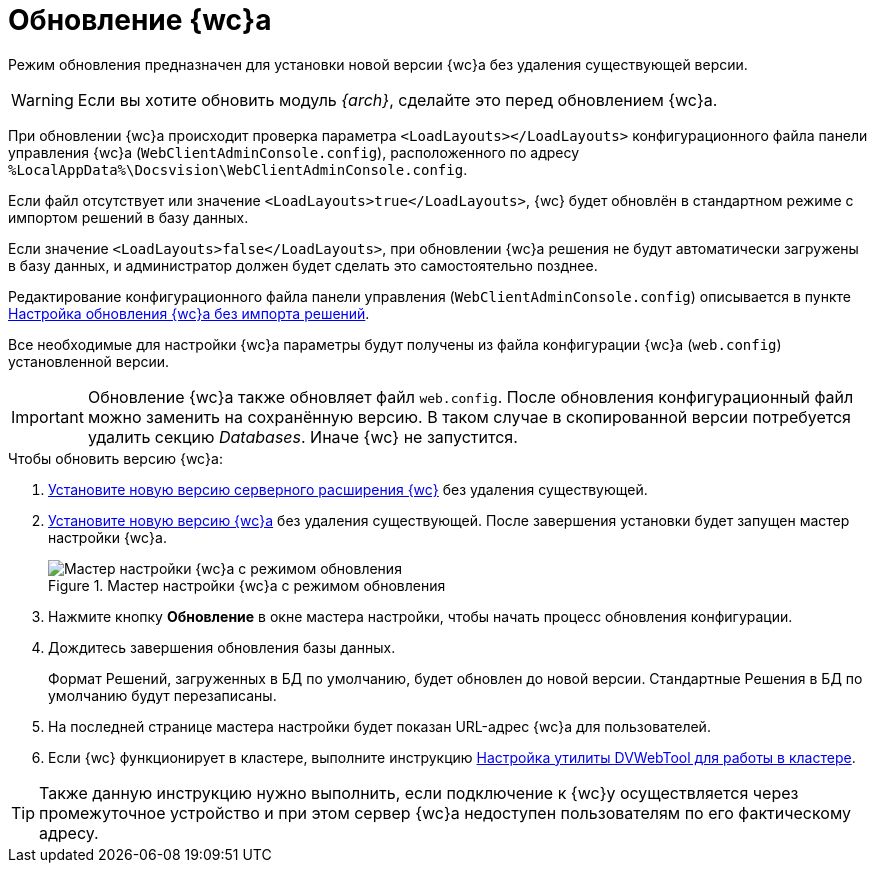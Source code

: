 = Обновление {wc}а

Режим обновления предназначен для установки новой версии {wc}а без удаления существующей версии.

WARNING: Если вы хотите обновить модуль _{arch}_, сделайте это перед обновлением {wc}а.

При обновлении {wc}а происходит проверка параметра `<LoadLayouts></LoadLayouts>` конфигурационного файла панели управления {wc}а (`WebClientAdminConsole.config`), расположенного по адресу `%LocalAppData%\Docsvision\WebClientAdminConsole.config`.

Если файл отсутствует или значение `<LoadLayouts>true</LoadLayouts>`, {wc} будет обновлён в стандартном режиме с импортом решений в базу данных.

Если значение `<LoadLayouts>false</LoadLayouts>`, при обновлении {wc}а решения не будут автоматически загружены в базу данных, и администратор должен будет сделать это самостоятельно позднее.

Редактирование конфигурационного файла панели управления (`WebClientAdminConsole.config`) описывается в пункте xref:create-update-config.adoc[Настройка обновления {wc}а без импорта решений].

Все необходимые для настройки {wc}а параметры будут получены из файла конфигурации {wc}а (`web.config`) установленной версии.

[IMPORTANT]
====
Обновление {wc}а также обновляет файл `web.config`. После обновления конфигурационный файл можно заменить на сохранённую версию. В таком случае в скопированной версии потребуется удалить секцию _Databases_. Иначе {wc} не запустится.
====

.Чтобы обновить версию {wc}а:
. xref:install-server.adoc[Установите новую версию серверного расширения {wc}] без удаления существующей.
. xref:install-client.adoc[Установите новую версию {wc}а] без удаления существующей. После завершения установки будет запущен мастер настройки {wc}а.
+
.Мастер настройки {wc}а с режимом обновления
image::config-update-mode.png[Мастер настройки {wc}а с режимом обновления]
+
. Нажмите кнопку *Обновление* в окне мастера настройки, чтобы начать процесс обновления конфигурации.
. Дождитесь завершения обновления базы данных.
+
Формат Решений, загруженных в БД по умолчанию, будет обновлен до новой версии. Стандартные Решения в БД по умолчанию будут перезаписаны.
. На последней странице мастера настройки будет показан URL-адрес {wc}а для пользователей.
. Если {wc} функционирует в кластере, выполните инструкцию xref:dvweb-cluster.adoc[Настройка утилиты DVWebTool для работы в кластере].

TIP: Также данную инструкцию нужно выполнить, если подключение к {wc}у осуществляется через промежуточное устройство и при этом сервер {wc}а недоступен пользователям по его фактическому адресу.
